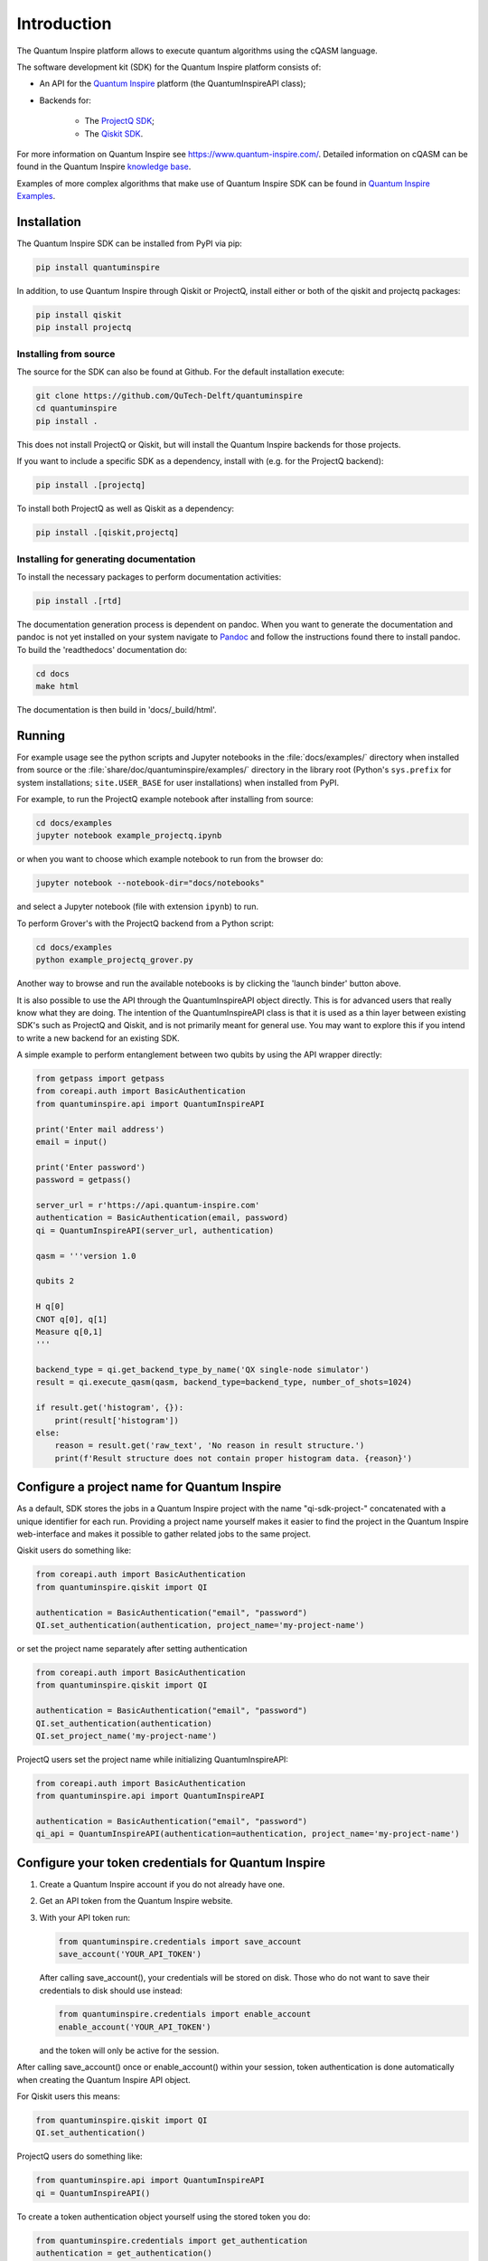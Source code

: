 Introduction
============

The Quantum Inspire platform allows to execute quantum algorithms using
the cQASM language.

The software development kit (SDK) for the Quantum Inspire platform
consists of:

* An API for the `Quantum Inspire <https://www.quantum-inspire.com/>`__
  platform (the QuantumInspireAPI class);
* Backends for:

    * The `ProjectQ
      SDK <https://github.com/ProjectQ-Framework/ProjectQ>`__;
    * The `Qiskit SDK <https://qiskit.org/>`__.

For more information on Quantum Inspire see
https://www.quantum-inspire.com/. Detailed information on cQASM can be
found in the Quantum Inspire `knowledge
base <https://www.quantum-inspire.com/kbase/advanced-guide/>`__.

Examples of more complex algorithms that make use of Quantum Inspire SDK can be found in
`Quantum Inspire Examples <https://github.com/QuTech-Delft/quantum-inspire-examples>`__.

Installation
------------

The Quantum Inspire SDK can be installed from PyPI via pip:

.. code-block:: console

    pip install quantuminspire

In addition, to use Quantum Inspire through Qiskit or ProjectQ, install
either or both of the qiskit and projectq packages:

.. code-block:: console

    pip install qiskit
    pip install projectq

Installing from source
~~~~~~~~~~~~~~~~~~~~~~

The source for the SDK can also be found at Github. For the default
installation execute:

.. code-block:: console

    git clone https://github.com/QuTech-Delft/quantuminspire
    cd quantuminspire
    pip install .

This does not install ProjectQ or Qiskit, but will install the Quantum
Inspire backends for those projects.

If you want to include a specific SDK as a dependency, install with
(e.g. for the ProjectQ backend):

.. code-block:: console

    pip install .[projectq]

To install both ProjectQ as well as Qiskit as a dependency:

.. code-block:: console

    pip install .[qiskit,projectq]

Installing for generating documentation
~~~~~~~~~~~~~~~~~~~~~~~~~~~~~~~~~~~~~~~

To install the necessary packages to perform documentation activities:

.. code-block:: console

    pip install .[rtd]

The documentation generation process is dependent on pandoc. When you want to generate the
documentation and pandoc is not yet installed on your system navigate
to `Pandoc <https://pandoc.org/installing.html>`__ and follow the instructions found there to install pandoc.
To build the 'readthedocs' documentation do:

.. code-block:: console

    cd docs
    make html

The documentation is then build in 'docs/_build/html'.

Running
-------

For example usage see the python scripts and Jupyter notebooks in the
:file:`docs/examples/` directory when installed from source or the
:file:`share/doc/quantuminspire/examples/` directory in the library root
(Python's ``sys.prefix`` for system installations; ``site.USER_BASE`` for user
installations) when installed from PyPI.

For example, to run the ProjectQ example notebook after installing from
source:

.. code-block:: console

    cd docs/examples
    jupyter notebook example_projectq.ipynb

or when you want to choose which example notebook to run from the browser do:

.. code-block:: console

    jupyter notebook --notebook-dir="docs/notebooks"

and select a Jupyter notebook (file with extension ``ipynb``) to run.

To perform Grover's with the ProjectQ backend from a Python script:

.. code-block:: console

    cd docs/examples
    python example_projectq_grover.py

|Binder|

Another way to browse and run the available notebooks is by clicking the
'launch binder' button above.

It is also possible to use the API through the QuantumInspireAPI object
directly. This is for advanced users that really know what they are
doing. The intention of the QuantumInspireAPI class is that it is used
as a thin layer between existing SDK's such as ProjectQ and Qiskit, and
is not primarily meant for general use. You may want to explore this if
you intend to write a new backend for an existing SDK.

A simple example to perform entanglement between two qubits by using the
API wrapper directly:

.. code:: python

    from getpass import getpass
    from coreapi.auth import BasicAuthentication
    from quantuminspire.api import QuantumInspireAPI

    print('Enter mail address')
    email = input()

    print('Enter password')
    password = getpass()

    server_url = r'https://api.quantum-inspire.com'
    authentication = BasicAuthentication(email, password)
    qi = QuantumInspireAPI(server_url, authentication)

    qasm = '''version 1.0

    qubits 2

    H q[0]
    CNOT q[0], q[1]
    Measure q[0,1]
    '''

    backend_type = qi.get_backend_type_by_name('QX single-node simulator')
    result = qi.execute_qasm(qasm, backend_type=backend_type, number_of_shots=1024)

    if result.get('histogram', {}):
        print(result['histogram'])
    else:
        reason = result.get('raw_text', 'No reason in result structure.')
        print(f'Result structure does not contain proper histogram data. {reason}')

Configure a project name for Quantum Inspire
--------------------------------------------

As a default, SDK stores the jobs in a Quantum Inspire project with the name "qi-sdk-project-" concatenated with a
unique identifier for each run. Providing a project name yourself makes it easier to find the project in the Quantum
Inspire web-interface and makes it possible to gather related jobs to the same project.

Qiskit users do something like:

.. code:: python

    from coreapi.auth import BasicAuthentication
    from quantuminspire.qiskit import QI

    authentication = BasicAuthentication("email", "password")
    QI.set_authentication(authentication, project_name='my-project-name')

or set the project name separately after setting authentication

.. code:: python

    from coreapi.auth import BasicAuthentication
    from quantuminspire.qiskit import QI

    authentication = BasicAuthentication("email", "password")
    QI.set_authentication(authentication)
    QI.set_project_name('my-project-name')

ProjectQ users set the project name while initializing QuantumInspireAPI:

.. code:: python

    from coreapi.auth import BasicAuthentication
    from quantuminspire.api import QuantumInspireAPI

    authentication = BasicAuthentication("email", "password")
    qi_api = QuantumInspireAPI(authentication=authentication, project_name='my-project-name')

Configure your token credentials for Quantum Inspire
----------------------------------------------------

1. Create a Quantum Inspire account if you do not already have one.
2. Get an API token from the Quantum Inspire website.
3. With your API token run:

   .. code:: python

       from quantuminspire.credentials import save_account
       save_account('YOUR_API_TOKEN')

   After calling save\_account(), your credentials will be stored on
   disk. Those who do not want to save their credentials to disk should
   use instead:

   .. code:: python

       from quantuminspire.credentials import enable_account
       enable_account('YOUR_API_TOKEN')

   and the token will only be active for the session.

After calling save\_account() once or enable\_account() within your
session, token authentication is done automatically when creating the
Quantum Inspire API object.

For Qiskit users this means:

.. code:: python

    from quantuminspire.qiskit import QI
    QI.set_authentication()

ProjectQ users do something like:

.. code:: python

    from quantuminspire.api import QuantumInspireAPI
    qi = QuantumInspireAPI()

To create a token authentication object yourself using the stored token
you do:

.. code:: python

    from quantuminspire.credentials import get_authentication
    authentication = get_authentication()

This ``authentication`` can then be used to initialize the Quantum Inspire API
object.

Testing
-------

Run all unit tests and collect the code coverage using:

::

    coverage run --source="./src/quantuminspire" -m unittest discover -s src/tests -t src -v
    coverage report -m

Known issues
------------

-  Known issues and common questions regarding the Quantum Inspire
   platform can be found in the
   `FAQ <https://www.quantum-inspire.com/faq/>`__.

Bug reports
-----------

Please submit bug-reports `on the github issue
tracker <https://github.com/QuTech-Delft/quantuminspire/issues>`__.

.. |Binder| image:: https://mybinder.org/badge_logo.svg
   :target: https://mybinder.org/v2/gh/QuTech-Delft/quantuminspire/master?filepath=%2Fdocs%2Fexamples
